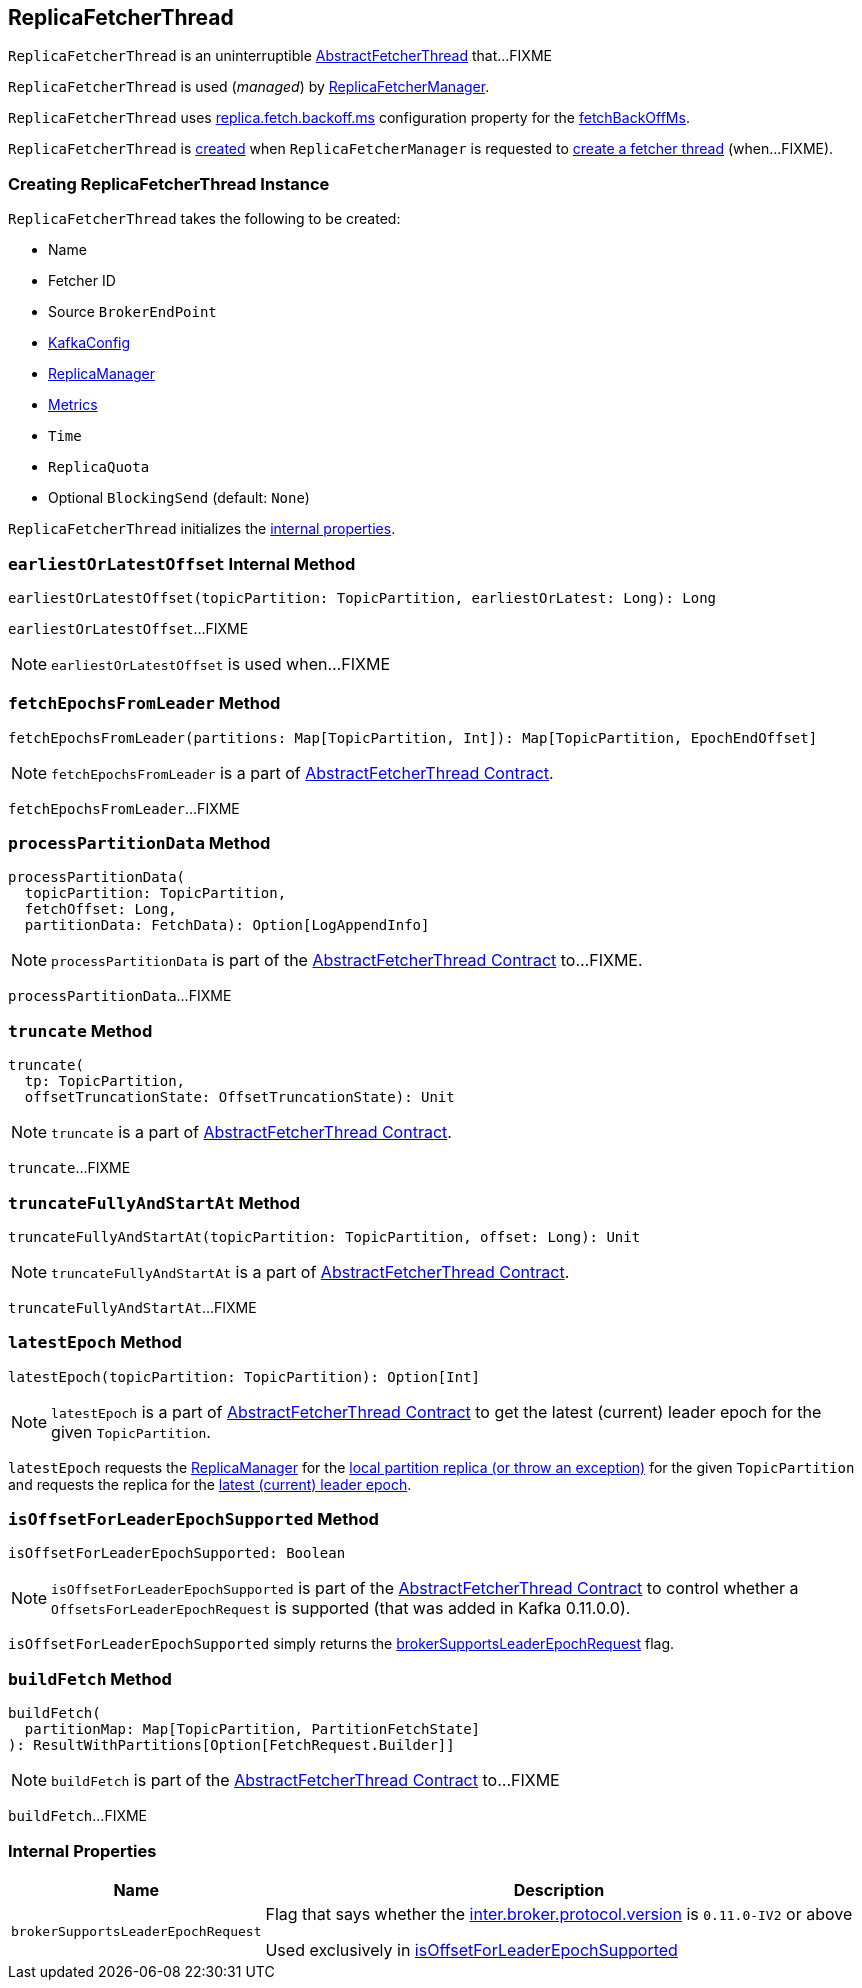 == [[ReplicaFetcherThread]] ReplicaFetcherThread

`ReplicaFetcherThread` is an uninterruptible <<kafka-server-AbstractFetcherThread.adoc#, AbstractFetcherThread>> that...FIXME

`ReplicaFetcherThread` is used (_managed_) by link:kafka-server-ReplicaFetcherManager.adoc[ReplicaFetcherManager].

`ReplicaFetcherThread` uses <<kafka-properties.adoc#replica.fetch.backoff.ms, replica.fetch.backoff.ms>> configuration property for the <<kafka-server-AbstractFetcherThread.adoc#fetchBackOffMs, fetchBackOffMs>>.

`ReplicaFetcherThread` is <<creating-instance, created>> when `ReplicaFetcherManager` is requested to link:kafka-server-ReplicaFetcherManager.adoc#createFetcherThread[create a fetcher thread] (when...FIXME).

=== [[creating-instance]] Creating ReplicaFetcherThread Instance

`ReplicaFetcherThread` takes the following to be created:

* [[name]] Name
* [[fetcherId]] Fetcher ID
* [[sourceBroker]] Source `BrokerEndPoint`
* [[brokerConfig]] link:kafka-server-KafkaConfig.adoc[KafkaConfig]
* [[replicaMgr]] link:kafka-server-ReplicaManager.adoc[ReplicaManager]
* [[metrics]] link:kafka-Metrics.adoc[Metrics]
* [[time]] `Time`
* [[quota]] `ReplicaQuota`
* [[leaderEndpointBlockingSend]] Optional `BlockingSend` (default: `None`)

`ReplicaFetcherThread` initializes the <<internal-properties, internal properties>>.

=== [[earliestOrLatestOffset]] `earliestOrLatestOffset` Internal Method

[source, scala]
----
earliestOrLatestOffset(topicPartition: TopicPartition, earliestOrLatest: Long): Long
----

`earliestOrLatestOffset`...FIXME

NOTE: `earliestOrLatestOffset` is used when...FIXME

=== [[fetchEpochsFromLeader]] `fetchEpochsFromLeader` Method

[source, scala]
----
fetchEpochsFromLeader(partitions: Map[TopicPartition, Int]): Map[TopicPartition, EpochEndOffset]
----

NOTE: `fetchEpochsFromLeader` is a part of link:kafka-server-AbstractFetcherThread.adoc#fetchEpochsFromLeader[AbstractFetcherThread Contract].

`fetchEpochsFromLeader`...FIXME

=== [[processPartitionData]] `processPartitionData` Method

[source, scala]
----
processPartitionData(
  topicPartition: TopicPartition,
  fetchOffset: Long,
  partitionData: FetchData): Option[LogAppendInfo]
----

NOTE: `processPartitionData` is part of the <<kafka-server-AbstractFetcherThread.adoc#processPartitionData, AbstractFetcherThread Contract>> to...FIXME.

`processPartitionData`...FIXME

=== [[truncate]] `truncate` Method

[source, scala]
----
truncate(
  tp: TopicPartition,
  offsetTruncationState: OffsetTruncationState): Unit
----

NOTE: `truncate` is a part of link:kafka-server-AbstractFetcherThread.adoc#truncate[AbstractFetcherThread Contract].

`truncate`...FIXME

=== [[truncateFullyAndStartAt]] `truncateFullyAndStartAt` Method

[source, scala]
----
truncateFullyAndStartAt(topicPartition: TopicPartition, offset: Long): Unit
----

NOTE: `truncateFullyAndStartAt` is a part of link:kafka-server-AbstractFetcherThread.adoc#truncateFullyAndStartAt[AbstractFetcherThread Contract].

`truncateFullyAndStartAt`...FIXME

=== [[latestEpoch]] `latestEpoch` Method

[source, scala]
----
latestEpoch(topicPartition: TopicPartition): Option[Int]
----

NOTE: `latestEpoch` is a part of <<kafka-server-AbstractFetcherThread.adoc#latestEpoch, AbstractFetcherThread Contract>> to get the latest (current) leader epoch for the given `TopicPartition`.

`latestEpoch` requests the <<replicaMgr, ReplicaManager>> for the <<kafka-server-ReplicaManager.adoc#localReplicaOrException, local partition replica (or throw an exception)>> for the given `TopicPartition` and requests the replica for the <<kafka-cluster-Replica.adoc#latestEpoch, latest (current) leader epoch>>.

=== [[isOffsetForLeaderEpochSupported]] `isOffsetForLeaderEpochSupported` Method

[source, scala]
----
isOffsetForLeaderEpochSupported: Boolean
----

NOTE: `isOffsetForLeaderEpochSupported` is part of the <<kafka-server-AbstractFetcherThread.adoc#isOffsetForLeaderEpochSupported, AbstractFetcherThread Contract>> to control whether a `OffsetsForLeaderEpochRequest` is supported (that was added in Kafka 0.11.0.0).

`isOffsetForLeaderEpochSupported` simply returns the <<brokerSupportsLeaderEpochRequest, brokerSupportsLeaderEpochRequest>> flag.

=== [[buildFetch]] `buildFetch` Method

[source, scala]
----
buildFetch(
  partitionMap: Map[TopicPartition, PartitionFetchState]
): ResultWithPartitions[Option[FetchRequest.Builder]]
----

NOTE: `buildFetch` is part of the <<kafka-server-AbstractFetcherThread.adoc#buildFetch, AbstractFetcherThread Contract>> to...FIXME

`buildFetch`...FIXME

=== [[internal-properties]] Internal Properties

[cols="30m,70",options="header",width="100%"]
|===
| Name
| Description

| brokerSupportsLeaderEpochRequest
a| [[brokerSupportsLeaderEpochRequest]] Flag that says whether the <<kafka-server-KafkaConfig.adoc#interBrokerProtocolVersion, inter.broker.protocol.version>> is `0.11.0-IV2` or above

Used exclusively in <<isOffsetForLeaderEpochSupported, isOffsetForLeaderEpochSupported>>

|===
